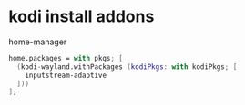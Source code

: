 #+STARTUP: showall
* kodi install addons

home-manager

#+begin_src nix
home.packages = with pkgs; [
  (kodi-wayland.withPackages (kodiPkgs: with kodiPkgs; [
    inputstream-adaptive
  ]))
];
#+end_src
